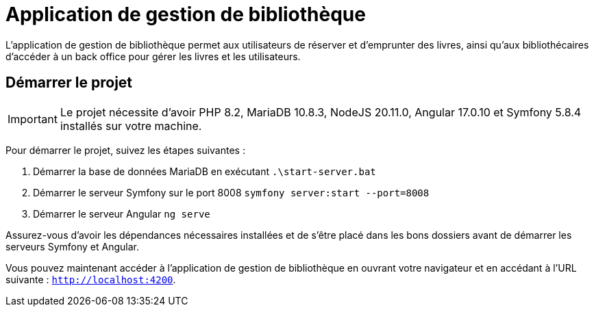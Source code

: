 = Application de gestion de bibliothèque

L'application de gestion de bibliothèque permet aux utilisateurs de réserver et d'emprunter des livres, ainsi qu'aux bibliothécaires d'accéder à un back office pour gérer les livres et les utilisateurs.

== Démarrer le projet

IMPORTANT: Le projet nécessite d'avoir PHP 8.2, MariaDB 10.8.3, NodeJS 20.11.0, Angular 17.0.10 et Symfony 5.8.4 installés sur votre machine.

Pour démarrer le projet, suivez les étapes suivantes :

. Démarrer la base de données MariaDB en exécutant ```.\start-server.bat```

. Démarrer le serveur Symfony sur le port 8008 ```symfony server:start --port=8008```

. Démarrer le serveur Angular ```ng serve```

Assurez-vous d'avoir les dépendances nécessaires installées et de s'être placé dans les bons dossiers avant de démarrer les serveurs Symfony et Angular.

Vous pouvez maintenant accéder à l'application de gestion de bibliothèque en ouvrant votre navigateur et en accédant à l'URL suivante : `http://localhost:4200`.
